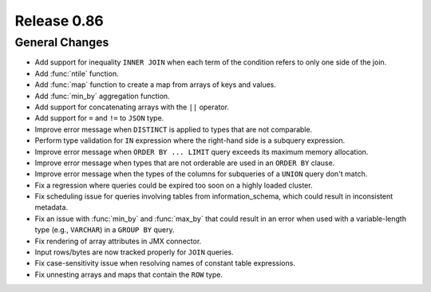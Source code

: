 ============
Release 0.86
============

General Changes
---------------

* Add support for inequality ``INNER JOIN`` when each term of the condition refers to only one side of the join.
* Add :func:`ntile` function.
* Add :func:`map` function to create a map from arrays of keys and values.
* Add :func:`min_by` aggregation function.
* Add support for concatenating arrays with the ``||`` operator.
* Add support for ``=`` and ``!=`` to ``JSON`` type.
* Improve error message when ``DISTINCT`` is applied to types that are not comparable.
* Perform type validation for ``IN`` expression where the right-hand side is a subquery expression.
* Improve error message when ``ORDER BY ... LIMIT`` query exceeds its maximum memory allocation.
* Improve error message when types that are not orderable are used in an ``ORDER BY`` clause.
* Improve error message when the types of the columns for subqueries of a ``UNION`` query don't match.
* Fix a regression where queries could be expired too soon on a highly loaded cluster.
* Fix scheduling issue for queries involving tables from information_schema, which could result in
  inconsistent metadata.
* Fix an issue with :func:`min_by` and :func:`max_by` that could result in an error when used with
  a variable-length type (e.g., ``VARCHAR``) in a ``GROUP BY`` query.
* Fix rendering of array attributes in JMX connector.
* Input rows/bytes are now tracked properly for ``JOIN`` queries.
* Fix case-sensitivity issue when resolving names of constant table expressions.
* Fix unnesting arrays and maps that contain the ``ROW`` type.
